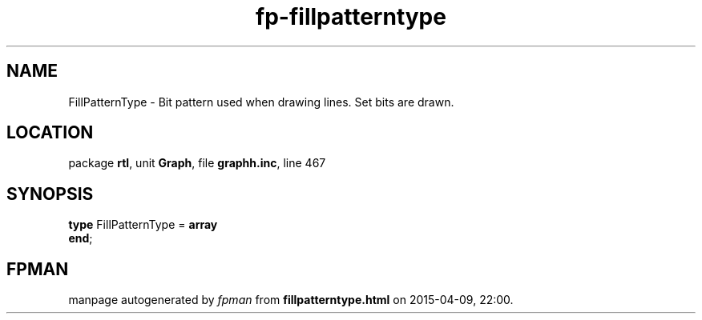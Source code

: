 .\" file autogenerated by fpman
.TH "fp-fillpatterntype" 3 "2014-03-14" "fpman" "Free Pascal Programmer's Manual"
.SH NAME
FillPatternType - Bit pattern used when drawing lines. Set bits are drawn.
.SH LOCATION
package \fBrtl\fR, unit \fBGraph\fR, file \fBgraphh.inc\fR, line 467
.SH SYNOPSIS
\fBtype\fR FillPatternType = \fBarray\fR
.br
\fBend\fR;
.SH FPMAN
manpage autogenerated by \fIfpman\fR from \fBfillpatterntype.html\fR on 2015-04-09, 22:00.

